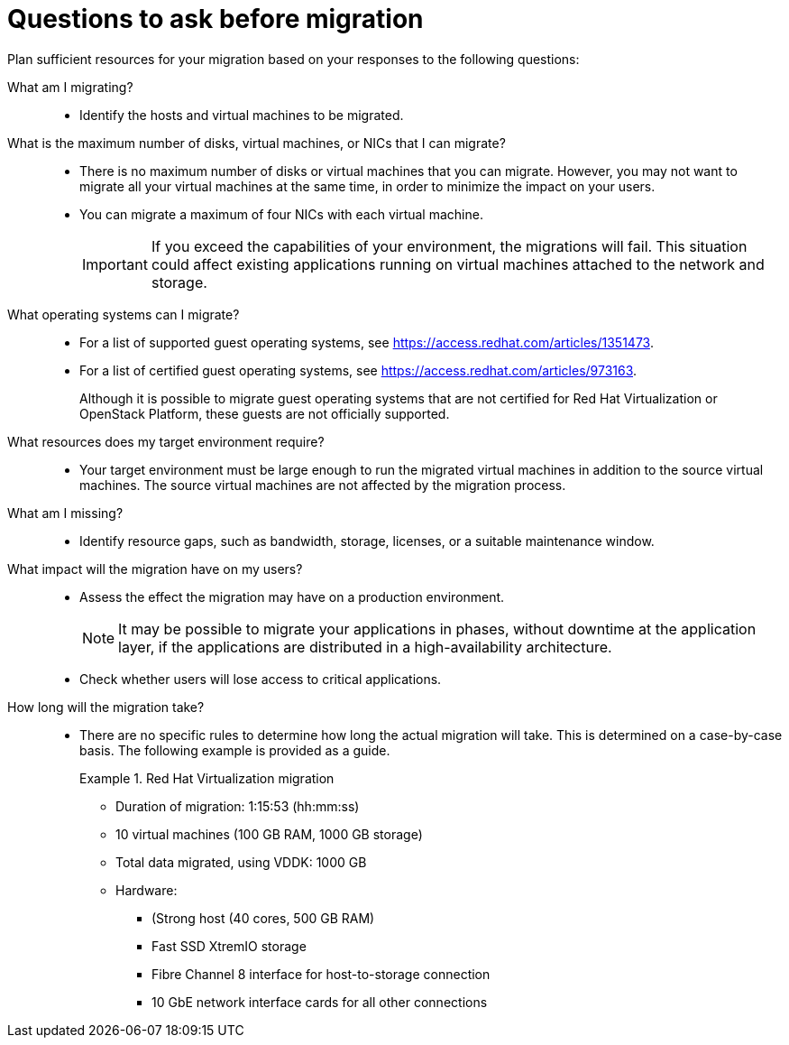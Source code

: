 // Module included in the following assemblies:
// assembly_Planning.adoc
[id="Planning_questions"]
= Questions to ask before migration

Plan sufficient resources for your migration based on your responses to the following questions:

What am I migrating?::
* Identify the hosts and virtual machines to be migrated.

What is the maximum number of disks, virtual machines, or NICs that I can migrate?::
* There is no maximum number of disks or virtual machines that you can migrate. However, you may not want to migrate all your virtual machines at the same time, in order to minimize the impact on your users.
* You can migrate a maximum of four NICs with each virtual machine.
+
[IMPORTANT]
====
If you exceed the capabilities of your environment, the migrations will fail. This situation could affect existing applications running on virtual machines attached to the network and storage.
====

What operating systems can I migrate?::
* For a list of supported guest operating systems, see link:https://access.redhat.com/articles/1351473[].
* For a list of certified guest operating systems, see link:https://access.redhat.com/articles/973163[].
+
Although it is possible to migrate guest operating systems that are not certified for Red Hat Virtualization or OpenStack Platform, these guests are not officially supported.

What resources does my target environment require?::
* Your target environment must be large enough to run the migrated virtual machines in addition to the source virtual machines. The source virtual machines are not affected by the migration process.

What am I missing?::
* Identify resource gaps, such as bandwidth, storage, licenses, or a suitable maintenance window.

What impact will the migration have on my users?::
* Assess the effect the migration may have on a production environment.
+
[NOTE]
====
It may be possible to migrate your applications in phases, without downtime at the application layer, if the applications are distributed in a high-availability architecture.
====

* Check whether users will lose access to critical applications.

How long will the migration take?::
* There are no specific rules to determine how long the actual migration will take. This is determined on a case-by-case basis. The following example is provided as a guide.
+
.Red Hat Virtualization migration
====
* Duration of migration: 1:15:53 (hh:mm:ss)
* 10 virtual machines (100 GB RAM, 1000 GB storage)
* Total data migrated, using VDDK: 1000 GB
* Hardware:

** (Strong host (40 cores, 500 GB RAM)
** Fast SSD XtremIO storage
** Fibre Channel 8 interface for host-to-storage connection
** 10 GbE network interface cards for all other connections
====
